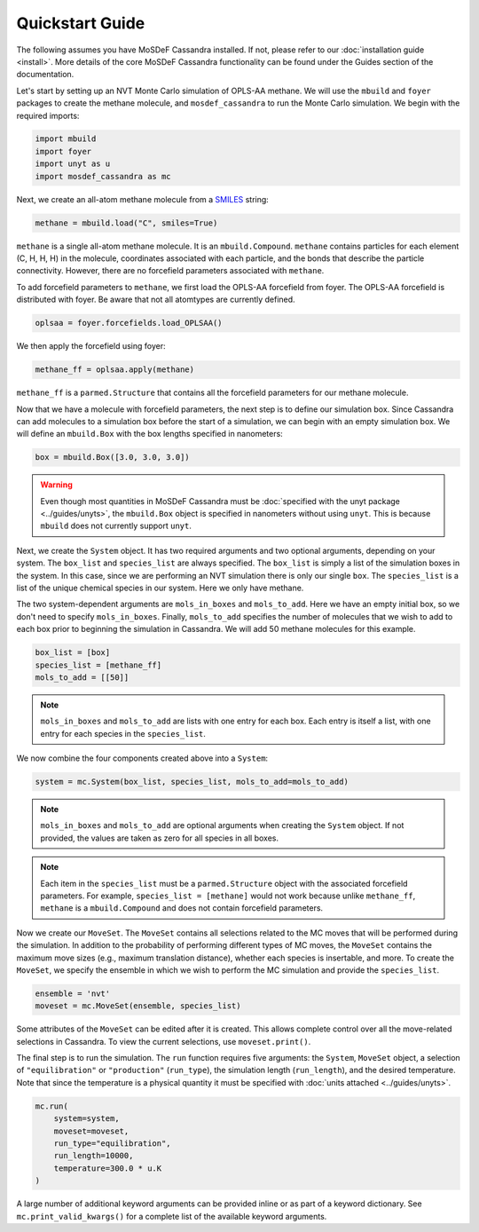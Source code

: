 Quickstart Guide
================

The following assumes you have MoSDeF Cassandra installed. If not, please
refer to our :doc:`installation guide <install>`. More details of the core
MoSDeF Cassandra functionality can be found under the Guides section of
the documentation.

Let's start by setting up an NVT Monte Carlo simulation of OPLS-AA
methane. We will use the ``mbuild`` and ``foyer`` packages to create
the methane molecule, and ``mosdef_cassandra`` to run the Monte Carlo
simulation. We begin with the required imports:

.. code-block:: python

    import mbuild
    import foyer
    import unyt as u
    import mosdef_cassandra as mc

Next, we create an all-atom methane molecule from a `SMILES
<https://www.daylight.com/dayhtml/doc/theory/theory.smiles.html>`_ string:

.. code-block:: python

    methane = mbuild.load("C", smiles=True)

``methane`` is a single all-atom methane molecule. It is an
``mbuild.Compound``. ``methane`` contains particles for each
element (C, H, H, H) in the molecule, coordinates associated
with each particle, and the bonds that describe the particle
connectivity. However, there are no forcefield parameters
associated with ``methane``.

To add forcefield parameters to ``methane``, we first load the OPLS-AA
forcefield from foyer. The OPLS-AA forcefield is distributed with foyer.
Be aware that not all atomtypes are currently defined.

.. code-block:: python

   oplsaa = foyer.forcefields.load_OPLSAA()

We then apply the forcefield using foyer:

.. code-block:: python

    methane_ff = oplsaa.apply(methane)

``methane_ff`` is a ``parmed.Structure`` that contains all the
forcefield parameters for our methane molecule.

Now that we have a molecule with forcefield parameters, the next step is
to define our simulation box. Since Cassandra can add molecules to a
simulation box before the start of a simulation, we can begin with an
empty simulation box. We will define an ``mbuild.Box`` with the box
lengths specified in nanometers:

.. code-block:: python

    box = mbuild.Box([3.0, 3.0, 3.0])

.. warning::
    Even though most quantities in MoSDeF Cassandra must be
    :doc:`specified with the unyt package <../guides/unyts>`,
    the ``mbuild.Box`` object is specified
    in nanometers without using ``unyt``. This is because
    ``mbuild`` does not currently support ``unyt``.


Next, we create the ``System`` object. It has two required arguments and
two optional arguments, depending on your system. The ``box_list`` and
``species_list`` are always specified. The ``box_list`` is simply a list
of the simulation boxes in the system. In this case, since we are performing
an NVT simulation there is only our single ``box``. The ``species_list`` is a
list of the unique chemical species in our system. Here we only have methane.

The two system-dependent arguments are ``mols_in_boxes`` and ``mols_to_add``.
Here we have an empty initial box, so we don't need to specify
``mols_in_boxes``. Finally, ``mols_to_add`` specifies the
number of molecules that we wish to add to each box prior to beginning
the simulation in Cassandra. We will add 50 methane molecules for this example.

.. code-block:: python

    box_list = [box]
    species_list = [methane_ff]
    mols_to_add = [[50]]

.. note::
    ``mols_in_boxes`` and ``mols_to_add`` are lists with one entry
    for each box. Each entry is itself a list, with one entry for
    each species in the ``species_list``.

We now combine the four components created above into a ``System``:

.. code-block:: python

    system = mc.System(box_list, species_list, mols_to_add=mols_to_add)

.. note::
    ``mols_in_boxes`` and ``mols_to_add`` are optional arguments when creating
    the ``System`` object. If not provided, the values are taken as zero for
    all species in all boxes.

.. note::
    Each item in the ``species_list`` must be a ``parmed.Structure`` object with
    the associated forcefield parameters. For example, ``species_list =
    [methane]`` would not work because unlike ``methane_ff``, ``methane`` is 
    a ``mbuild.Compound`` and does not contain forcefield parameters.

Now we create our ``MoveSet``. The ``MoveSet`` contains all selections
related to the MC moves that will be performed during the simulation.
In addition to the probability of performing different types of MC moves,
the ``MoveSet`` contains the maximum move sizes (e.g., maximum translation distance),
whether each species is insertable, and more. To create the ``MoveSet``, we
specify the ensemble in which we wish to perform the MC simulation and provide
the ``species_list``.

.. code-block:: python

    ensemble = 'nvt'
    moveset = mc.MoveSet(ensemble, species_list)

Some attributes of the ``MoveSet`` can be edited after it is created. This
allows complete control over all the move-related selections in Cassandra. To
view the current selections, use ``moveset.print()``.

The final step is to run the simulation. The ``run`` function requires
five arguments: the ``System``, ``MoveSet`` object, a selection of
``"equilibration"`` or ``"production"`` (``run_type``), the simulation length
(``run_length``), and the desired temperature. Note that since the temperature
is a physical quantity it must be specified with
:doc:`units attached <../guides/unyts>`.

.. code-block:: python

    mc.run(
        system=system,
        moveset=moveset,
        run_type="equilibration",
        run_length=10000,
        temperature=300.0 * u.K
    )

A large number of additional keyword arguments can be provided inline or as part
of a keyword dictionary. See ``mc.print_valid_kwargs()`` for a complete list of
the available keyword arguments.
